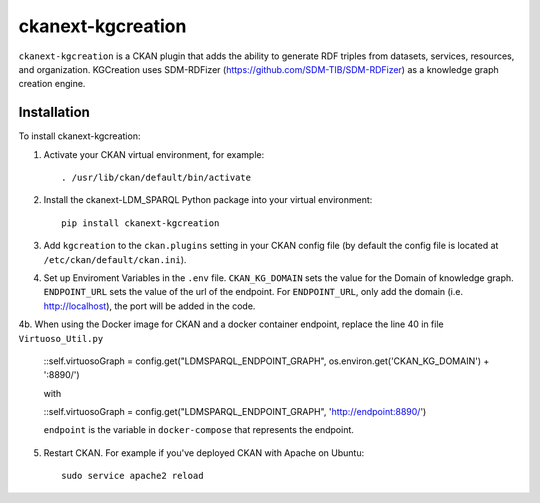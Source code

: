 =============
ckanext-kgcreation
=============

.. Put a description of your extension here:
   What does it do? What features does it have?
   Consider including some screenshots or embedding a video!

``ckanext-kgcreation`` is a CKAN plugin that adds the ability to generate RDF triples from datasets, services, resources, and organization.
KGCreation uses SDM-RDFizer (https://github.com/SDM-TIB/SDM-RDFizer) as a knowledge graph creation engine.

------------
Installation
------------

.. Add any additional install steps to the list below.
   For example installing any non-Python dependencies or adding any required
   config settings.

To install ckanext-kgcreation:

1. Activate your CKAN virtual environment, for example::

     . /usr/lib/ckan/default/bin/activate

2. Install the ckanext-LDM_SPARQL Python package into your virtual environment::

     pip install ckanext-kgcreation

3. Add ``kgcreation`` to the ``ckan.plugins`` setting in your CKAN
   config file (by default the config file is located at
   ``/etc/ckan/default/ckan.ini``).

4. Set up Enviroment Variables in the ``.env`` file. ``CKAN_KG_DOMAIN`` sets the value 
   for the Domain of knowledge graph. ``ENDPOINT_URL`` sets the value of the url of
   the endpoint. For ``ENDPOINT_URL``, only add the domain (i.e. http://localhost), 
   the port will be added in the code.

4b. When using the Docker image for CKAN and a docker container endpoint, replace the line 40 in file ``Virtuoso_Util.py``

   ::self.virtuosoGraph = config.get("LDMSPARQL_ENDPOINT_GRAPH", os.environ.get('CKAN_KG_DOMAIN') + ':8890/')

   with

   ::self.virtuosoGraph = config.get("LDMSPARQL_ENDPOINT_GRAPH", 'http://endpoint:8890/')

   ``endpoint`` is the variable in ``docker-compose`` that represents the endpoint.


5. Restart CKAN. For example if you've deployed CKAN with Apache on Ubuntu::

     sudo service apache2 reload

